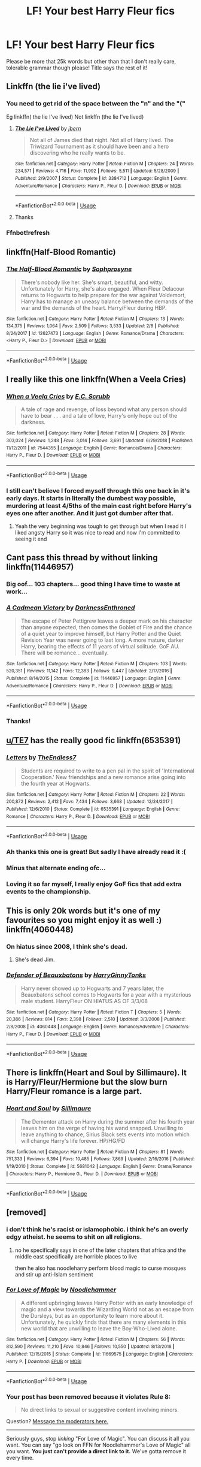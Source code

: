 #+TITLE: LF! Your best Harry Fleur fics

* LF! Your best Harry Fleur fics
:PROPERTIES:
:Author: RavenclawHufflepuff
:Score: 25
:DateUnix: 1558689888.0
:DateShort: 2019-May-24
:FlairText: Request
:END:
Please be more that 25k words but other than that I don't really care, tolerable grammar though please! Title says the rest of it!


** Linkffn (the lie i've lived)
:PROPERTIES:
:Author: Slightly_Too_Heavy
:Score: 9
:DateUnix: 1558700643.0
:DateShort: 2019-May-24
:END:

*** You need to get rid of the space between the "n" and the "("

Eg linkffn( the lie I've lived) Not linkffn (the lie I've lived)
:PROPERTIES:
:Author: randomredditor12345
:Score: 4
:DateUnix: 1558712012.0
:DateShort: 2019-May-24
:END:

**** [[https://www.fanfiction.net/s/3384712/1/][*/The Lie I've Lived/*]] by [[https://www.fanfiction.net/u/940359/jbern][/jbern/]]

#+begin_quote
  Not all of James died that night. Not all of Harry lived. The Triwizard Tournament as it should have been and a hero discovering who he really wants to be.
#+end_quote

^{/Site/:} ^{fanfiction.net} ^{*|*} ^{/Category/:} ^{Harry} ^{Potter} ^{*|*} ^{/Rated/:} ^{Fiction} ^{M} ^{*|*} ^{/Chapters/:} ^{24} ^{*|*} ^{/Words/:} ^{234,571} ^{*|*} ^{/Reviews/:} ^{4,716} ^{*|*} ^{/Favs/:} ^{11,992} ^{*|*} ^{/Follows/:} ^{5,511} ^{*|*} ^{/Updated/:} ^{5/28/2009} ^{*|*} ^{/Published/:} ^{2/9/2007} ^{*|*} ^{/Status/:} ^{Complete} ^{*|*} ^{/id/:} ^{3384712} ^{*|*} ^{/Language/:} ^{English} ^{*|*} ^{/Genre/:} ^{Adventure/Romance} ^{*|*} ^{/Characters/:} ^{Harry} ^{P.,} ^{Fleur} ^{D.} ^{*|*} ^{/Download/:} ^{[[http://www.ff2ebook.com/old/ffn-bot/index.php?id=3384712&source=ff&filetype=epub][EPUB]]} ^{or} ^{[[http://www.ff2ebook.com/old/ffn-bot/index.php?id=3384712&source=ff&filetype=mobi][MOBI]]}

--------------

*FanfictionBot*^{2.0.0-beta} | [[https://github.com/tusing/reddit-ffn-bot/wiki/Usage][Usage]]
:PROPERTIES:
:Author: FanfictionBot
:Score: 3
:DateUnix: 1558712032.0
:DateShort: 2019-May-24
:END:


**** Thanks
:PROPERTIES:
:Author: Slightly_Too_Heavy
:Score: 1
:DateUnix: 1558770234.0
:DateShort: 2019-May-25
:END:


*** Ffnbot!refresh
:PROPERTIES:
:Score: 1
:DateUnix: 1558715417.0
:DateShort: 2019-May-24
:END:


** linkffn(Half-Blood Romantic)
:PROPERTIES:
:Author: xstardust95x
:Score: 3
:DateUnix: 1558754893.0
:DateShort: 2019-May-25
:END:

*** [[https://www.fanfiction.net/s/12627473/1/][*/The Half-Blood Romantic/*]] by [[https://www.fanfiction.net/u/2303164/Sophprosyne][/Sophprosyne/]]

#+begin_quote
  There's nobody like her. She's smart, beautiful, and witty. Unfortunately for Harry, she's also engaged. When Fleur Delacour returns to Hogwarts to help prepare for the war against Voldemort, Harry has to manage an uneasy balance between the demands of the war and the demands of the heart. Harry/Fleur during HBP.
#+end_quote

^{/Site/:} ^{fanfiction.net} ^{*|*} ^{/Category/:} ^{Harry} ^{Potter} ^{*|*} ^{/Rated/:} ^{Fiction} ^{M} ^{*|*} ^{/Chapters/:} ^{13} ^{*|*} ^{/Words/:} ^{134,375} ^{*|*} ^{/Reviews/:} ^{1,064} ^{*|*} ^{/Favs/:} ^{2,509} ^{*|*} ^{/Follows/:} ^{3,533} ^{*|*} ^{/Updated/:} ^{2/8} ^{*|*} ^{/Published/:} ^{8/24/2017} ^{*|*} ^{/id/:} ^{12627473} ^{*|*} ^{/Language/:} ^{English} ^{*|*} ^{/Genre/:} ^{Romance/Drama} ^{*|*} ^{/Characters/:} ^{<Harry} ^{P.,} ^{Fleur} ^{D.>} ^{*|*} ^{/Download/:} ^{[[http://www.ff2ebook.com/old/ffn-bot/index.php?id=12627473&source=ff&filetype=epub][EPUB]]} ^{or} ^{[[http://www.ff2ebook.com/old/ffn-bot/index.php?id=12627473&source=ff&filetype=mobi][MOBI]]}

--------------

*FanfictionBot*^{2.0.0-beta} | [[https://github.com/tusing/reddit-ffn-bot/wiki/Usage][Usage]]
:PROPERTIES:
:Author: FanfictionBot
:Score: 2
:DateUnix: 1558754918.0
:DateShort: 2019-May-25
:END:


** I really like this one linkffn(When a Veela Cries)
:PROPERTIES:
:Author: icywinter91
:Score: 3
:DateUnix: 1558759679.0
:DateShort: 2019-May-25
:END:

*** [[https://www.fanfiction.net/s/7544355/1/][*/When a Veela Cries/*]] by [[https://www.fanfiction.net/u/2775643/E-C-Scrubb][/E.C. Scrubb/]]

#+begin_quote
  A tale of rage and revenge, of loss beyond what any person should have to bear . . . and a tale of love, Harry's only hope out of the darkness.
#+end_quote

^{/Site/:} ^{fanfiction.net} ^{*|*} ^{/Category/:} ^{Harry} ^{Potter} ^{*|*} ^{/Rated/:} ^{Fiction} ^{M} ^{*|*} ^{/Chapters/:} ^{28} ^{*|*} ^{/Words/:} ^{303,024} ^{*|*} ^{/Reviews/:} ^{1,248} ^{*|*} ^{/Favs/:} ^{3,014} ^{*|*} ^{/Follows/:} ^{3,691} ^{*|*} ^{/Updated/:} ^{6/29/2018} ^{*|*} ^{/Published/:} ^{11/12/2011} ^{*|*} ^{/id/:} ^{7544355} ^{*|*} ^{/Language/:} ^{English} ^{*|*} ^{/Genre/:} ^{Romance/Drama} ^{*|*} ^{/Characters/:} ^{Harry} ^{P.,} ^{Fleur} ^{D.} ^{*|*} ^{/Download/:} ^{[[http://www.ff2ebook.com/old/ffn-bot/index.php?id=7544355&source=ff&filetype=epub][EPUB]]} ^{or} ^{[[http://www.ff2ebook.com/old/ffn-bot/index.php?id=7544355&source=ff&filetype=mobi][MOBI]]}

--------------

*FanfictionBot*^{2.0.0-beta} | [[https://github.com/tusing/reddit-ffn-bot/wiki/Usage][Usage]]
:PROPERTIES:
:Author: FanfictionBot
:Score: 2
:DateUnix: 1558759699.0
:DateShort: 2019-May-25
:END:


*** I still can't believe I forced myself through this one back in it's early days. It starts in literally the dumbest way possible, murdering at least 4/5ths of the main cast right before Harry's eyes one after another. And it just got dumber after that.
:PROPERTIES:
:Author: Johnsmitish
:Score: 2
:DateUnix: 1558776409.0
:DateShort: 2019-May-25
:END:

**** Yeah the very beginning was tough to get through but when I read it I liked angsty Harry so it was nice to read and now I'm committed to seeing it end
:PROPERTIES:
:Author: icywinter91
:Score: 2
:DateUnix: 1558786843.0
:DateShort: 2019-May-25
:END:


** Cant pass this thread by without linking linkffn(11446957)
:PROPERTIES:
:Author: DragonEmperor1997
:Score: 6
:DateUnix: 1558712501.0
:DateShort: 2019-May-24
:END:

*** Big oof... 103 chapters... good thing I have time to waste at work...
:PROPERTIES:
:Author: UrbanGhost114
:Score: 1
:DateUnix: 1558769966.0
:DateShort: 2019-May-25
:END:


*** [[https://www.fanfiction.net/s/11446957/1/][*/A Cadmean Victory/*]] by [[https://www.fanfiction.net/u/7037477/DarknessEnthroned][/DarknessEnthroned/]]

#+begin_quote
  The escape of Peter Pettigrew leaves a deeper mark on his character than anyone expected, then comes the Goblet of Fire and the chance of a quiet year to improve himself, but Harry Potter and the Quiet Revision Year was never going to last long. A more mature, darker Harry, bearing the effects of 11 years of virtual solitude. GoF AU. There will be romance... eventually.
#+end_quote

^{/Site/:} ^{fanfiction.net} ^{*|*} ^{/Category/:} ^{Harry} ^{Potter} ^{*|*} ^{/Rated/:} ^{Fiction} ^{M} ^{*|*} ^{/Chapters/:} ^{103} ^{*|*} ^{/Words/:} ^{520,351} ^{*|*} ^{/Reviews/:} ^{11,142} ^{*|*} ^{/Favs/:} ^{12,383} ^{*|*} ^{/Follows/:} ^{9,447} ^{*|*} ^{/Updated/:} ^{2/17/2016} ^{*|*} ^{/Published/:} ^{8/14/2015} ^{*|*} ^{/Status/:} ^{Complete} ^{*|*} ^{/id/:} ^{11446957} ^{*|*} ^{/Language/:} ^{English} ^{*|*} ^{/Genre/:} ^{Adventure/Romance} ^{*|*} ^{/Characters/:} ^{Harry} ^{P.,} ^{Fleur} ^{D.} ^{*|*} ^{/Download/:} ^{[[http://www.ff2ebook.com/old/ffn-bot/index.php?id=11446957&source=ff&filetype=epub][EPUB]]} ^{or} ^{[[http://www.ff2ebook.com/old/ffn-bot/index.php?id=11446957&source=ff&filetype=mobi][MOBI]]}

--------------

*FanfictionBot*^{2.0.0-beta} | [[https://github.com/tusing/reddit-ffn-bot/wiki/Usage][Usage]]
:PROPERTIES:
:Author: FanfictionBot
:Score: 1
:DateUnix: 1558712515.0
:DateShort: 2019-May-24
:END:


*** Thanks!
:PROPERTIES:
:Author: RavenclawHufflepuff
:Score: 1
:DateUnix: 1558712532.0
:DateShort: 2019-May-24
:END:


** [[/u/TE7][u/TE7]] has the really good fic linkffn(6535391)
:PROPERTIES:
:Author: MangyCarrot
:Score: 6
:DateUnix: 1558693442.0
:DateShort: 2019-May-24
:END:

*** [[https://www.fanfiction.net/s/6535391/1/][*/Letters/*]] by [[https://www.fanfiction.net/u/2638737/TheEndless7][/TheEndless7/]]

#+begin_quote
  Students are required to write to a pen pal in the spirit of 'International Cooperation.' New friendships and a new romance arise going into the fourth year at Hogwarts.
#+end_quote

^{/Site/:} ^{fanfiction.net} ^{*|*} ^{/Category/:} ^{Harry} ^{Potter} ^{*|*} ^{/Rated/:} ^{Fiction} ^{M} ^{*|*} ^{/Chapters/:} ^{22} ^{*|*} ^{/Words/:} ^{200,872} ^{*|*} ^{/Reviews/:} ^{2,412} ^{*|*} ^{/Favs/:} ^{7,434} ^{*|*} ^{/Follows/:} ^{3,668} ^{*|*} ^{/Updated/:} ^{12/24/2017} ^{*|*} ^{/Published/:} ^{12/6/2010} ^{*|*} ^{/Status/:} ^{Complete} ^{*|*} ^{/id/:} ^{6535391} ^{*|*} ^{/Language/:} ^{English} ^{*|*} ^{/Genre/:} ^{Romance} ^{*|*} ^{/Characters/:} ^{Harry} ^{P.,} ^{Fleur} ^{D.} ^{*|*} ^{/Download/:} ^{[[http://www.ff2ebook.com/old/ffn-bot/index.php?id=6535391&source=ff&filetype=epub][EPUB]]} ^{or} ^{[[http://www.ff2ebook.com/old/ffn-bot/index.php?id=6535391&source=ff&filetype=mobi][MOBI]]}

--------------

*FanfictionBot*^{2.0.0-beta} | [[https://github.com/tusing/reddit-ffn-bot/wiki/Usage][Usage]]
:PROPERTIES:
:Author: FanfictionBot
:Score: 6
:DateUnix: 1558693455.0
:DateShort: 2019-May-24
:END:


*** Ah thanks this one is great! But sadly I have already read it :(
:PROPERTIES:
:Author: RavenclawHufflepuff
:Score: 3
:DateUnix: 1558698818.0
:DateShort: 2019-May-24
:END:


*** Minus that alternate ending ofc...
:PROPERTIES:
:Author: Arsenal_49_Spurs_0
:Score: 2
:DateUnix: 1558763846.0
:DateShort: 2019-May-25
:END:


*** Loving it so far myself, I really enjoy GoF fics that add extra events to the championship.
:PROPERTIES:
:Author: Wombarly
:Score: 1
:DateUnix: 1558734878.0
:DateShort: 2019-May-25
:END:


** This is only 20k words but it's one of my favourites so you might enjoy it as well :) linkffn(4060448)
:PROPERTIES:
:Author: FinnishAustrian
:Score: 2
:DateUnix: 1558702820.0
:DateShort: 2019-May-24
:END:

*** On hiatus since 2008, I think she's dead.
:PROPERTIES:
:Author: CommieCorv
:Score: 2
:DateUnix: 1558711695.0
:DateShort: 2019-May-24
:END:

**** She's dead Jim.
:PROPERTIES:
:Author: overide
:Score: 6
:DateUnix: 1558722241.0
:DateShort: 2019-May-24
:END:


*** [[https://www.fanfiction.net/s/4060448/1/][*/Defender of Beauxbatons/*]] by [[https://www.fanfiction.net/u/1333418/HarryGinnyTonks][/HarryGinnyTonks/]]

#+begin_quote
  Harry never showed up to Hogwarts and 7 years later, the Beauxbatons school comes to Hogwarts for a year with a mysterious male student. HarryFleur ON HIATUS AS OF 3/3/08
#+end_quote

^{/Site/:} ^{fanfiction.net} ^{*|*} ^{/Category/:} ^{Harry} ^{Potter} ^{*|*} ^{/Rated/:} ^{Fiction} ^{T} ^{*|*} ^{/Chapters/:} ^{5} ^{*|*} ^{/Words/:} ^{20,386} ^{*|*} ^{/Reviews/:} ^{814} ^{*|*} ^{/Favs/:} ^{2,398} ^{*|*} ^{/Follows/:} ^{2,510} ^{*|*} ^{/Updated/:} ^{3/3/2008} ^{*|*} ^{/Published/:} ^{2/8/2008} ^{*|*} ^{/id/:} ^{4060448} ^{*|*} ^{/Language/:} ^{English} ^{*|*} ^{/Genre/:} ^{Romance/Adventure} ^{*|*} ^{/Characters/:} ^{Harry} ^{P.,} ^{Fleur} ^{D.} ^{*|*} ^{/Download/:} ^{[[http://www.ff2ebook.com/old/ffn-bot/index.php?id=4060448&source=ff&filetype=epub][EPUB]]} ^{or} ^{[[http://www.ff2ebook.com/old/ffn-bot/index.php?id=4060448&source=ff&filetype=mobi][MOBI]]}

--------------

*FanfictionBot*^{2.0.0-beta} | [[https://github.com/tusing/reddit-ffn-bot/wiki/Usage][Usage]]
:PROPERTIES:
:Author: FanfictionBot
:Score: 1
:DateUnix: 1558702836.0
:DateShort: 2019-May-24
:END:


** There is linkffn(Heart and Soul by Sillimaure). It is Harry/Fleur/Hermione but the slow burn Harry/Fleur romance is a large part.
:PROPERTIES:
:Author: rohan62442
:Score: 2
:DateUnix: 1558708255.0
:DateShort: 2019-May-24
:END:

*** [[https://www.fanfiction.net/s/5681042/1/][*/Heart and Soul/*]] by [[https://www.fanfiction.net/u/899135/Sillimaure][/Sillimaure/]]

#+begin_quote
  The Dementor attack on Harry during the summer after his fourth year leaves him on the verge of having his wand snapped. Unwilling to leave anything to chance, Sirius Black sets events into motion which will change Harry's life forever. HP/HG/FD
#+end_quote

^{/Site/:} ^{fanfiction.net} ^{*|*} ^{/Category/:} ^{Harry} ^{Potter} ^{*|*} ^{/Rated/:} ^{Fiction} ^{M} ^{*|*} ^{/Chapters/:} ^{81} ^{*|*} ^{/Words/:} ^{751,333} ^{*|*} ^{/Reviews/:} ^{6,394} ^{*|*} ^{/Favs/:} ^{10,485} ^{*|*} ^{/Follows/:} ^{7,869} ^{*|*} ^{/Updated/:} ^{2/16/2016} ^{*|*} ^{/Published/:} ^{1/19/2010} ^{*|*} ^{/Status/:} ^{Complete} ^{*|*} ^{/id/:} ^{5681042} ^{*|*} ^{/Language/:} ^{English} ^{*|*} ^{/Genre/:} ^{Drama/Romance} ^{*|*} ^{/Characters/:} ^{Harry} ^{P.,} ^{Hermione} ^{G.,} ^{Fleur} ^{D.} ^{*|*} ^{/Download/:} ^{[[http://www.ff2ebook.com/old/ffn-bot/index.php?id=5681042&source=ff&filetype=epub][EPUB]]} ^{or} ^{[[http://www.ff2ebook.com/old/ffn-bot/index.php?id=5681042&source=ff&filetype=mobi][MOBI]]}

--------------

*FanfictionBot*^{2.0.0-beta} | [[https://github.com/tusing/reddit-ffn-bot/wiki/Usage][Usage]]
:PROPERTIES:
:Author: FanfictionBot
:Score: 1
:DateUnix: 1558708280.0
:DateShort: 2019-May-24
:END:


** [removed]
:PROPERTIES:
:Score: 2
:DateUnix: 1558722213.0
:DateShort: 2019-May-24
:END:

*** i don't think he's racist or islamophobic. i think he's an overly edgy atheist. he seems to shit on all religions.
:PROPERTIES:
:Author: solidmentalgrace
:Score: 5
:DateUnix: 1558723948.0
:DateShort: 2019-May-24
:END:

**** no he specifically says in one of the later chapters that africa and the middle east specifically are horrible places to live

then he also has noodleharry perform blood magic to curse mosques and stir up anti-Islam sentiment
:PROPERTIES:
:Author: kenneth1221
:Score: 8
:DateUnix: 1558744673.0
:DateShort: 2019-May-25
:END:


*** [[https://www.fanfiction.net/s/11669575/1/][*/For Love of Magic/*]] by [[https://www.fanfiction.net/u/5241558/Noodlehammer][/Noodlehammer/]]

#+begin_quote
  A different upbringing leaves Harry Potter with an early knowledge of magic and a view towards the Wizarding World not as an escape from the Dursleys, but as an opportunity to learn more about it. Unfortunately, he quickly finds that there are many elements in this new world that are unwilling to leave the Boy-Who-Lived alone.
#+end_quote

^{/Site/:} ^{fanfiction.net} ^{*|*} ^{/Category/:} ^{Harry} ^{Potter} ^{*|*} ^{/Rated/:} ^{Fiction} ^{M} ^{*|*} ^{/Chapters/:} ^{56} ^{*|*} ^{/Words/:} ^{812,590} ^{*|*} ^{/Reviews/:} ^{11,210} ^{*|*} ^{/Favs/:} ^{10,846} ^{*|*} ^{/Follows/:} ^{10,550} ^{*|*} ^{/Updated/:} ^{8/13/2018} ^{*|*} ^{/Published/:} ^{12/15/2015} ^{*|*} ^{/Status/:} ^{Complete} ^{*|*} ^{/id/:} ^{11669575} ^{*|*} ^{/Language/:} ^{English} ^{*|*} ^{/Characters/:} ^{Harry} ^{P.} ^{*|*} ^{/Download/:} ^{[[http://www.ff2ebook.com/old/ffn-bot/index.php?id=11669575&source=ff&filetype=epub][EPUB]]} ^{or} ^{[[http://www.ff2ebook.com/old/ffn-bot/index.php?id=11669575&source=ff&filetype=mobi][MOBI]]}

--------------

*FanfictionBot*^{2.0.0-beta} | [[https://github.com/tusing/reddit-ffn-bot/wiki/Usage][Usage]]
:PROPERTIES:
:Author: FanfictionBot
:Score: 1
:DateUnix: 1558722226.0
:DateShort: 2019-May-24
:END:


*** Your post has been removed because it violates *Rule 8*:

#+begin_quote
  No direct links to sexual or suggestive content involving minors.
#+end_quote

Question? [[https://www.reddit.com/message/compose?to=%2Fr%2FHPfanfiction][Message the moderators here.]]

--------------

Seriously guys, stop /linking/ "For Love of Magic". You can discuss it all you want. You can say "go look on FFN for Noodlehammer's Love of Magic" all you want. *You just can't provide a direct link to it.* We've gotta remove it every time.
:PROPERTIES:
:Author: the-phony-pony
:Score: 1
:DateUnix: 1558791998.0
:DateShort: 2019-May-25
:END:


*** You forgot the other caveat, the extensive gratuitous sex scenes that cater to the author's fetishes. If you know you'll feel viscerally uncomfortable reading depictions of school-age Luna and Harry having graphic sex, avoid this fic. If you don't like futa stuff, avoid this fic. If you absolutely can't stand the idea of having sex with someone who turns into a bird during the process, /avoid this fic/.
:PROPERTIES:
:Author: kenneth1221
:Score: 0
:DateUnix: 1558744757.0
:DateShort: 2019-May-25
:END:


** Thanks guys!
:PROPERTIES:
:Author: RavenclawHufflepuff
:Score: 1
:DateUnix: 1558711229.0
:DateShort: 2019-May-24
:END:


** Here to 1) reiterate Cadmean Victory, and 2) linkffn(13123652) which I've sometimes helped beta a bit and really enjoy. I will add I haven't heard from the author much since the last update, but he's got a pretty prodigious outline, so I'd expect he's likely to return to it.
:PROPERTIES:
:Author: kdbvols
:Score: 1
:DateUnix: 1559002313.0
:DateShort: 2019-May-28
:END:

*** [[https://www.fanfiction.net/s/13123652/1/][*/Ingenio ab Artifex (Formerly: Flowers for Your Grave)/*]] by [[https://www.fanfiction.net/u/7221605/JaimeJabs][/JaimeJabs/]]

#+begin_quote
  There have been many rumours surrounding me and my life---especially my love life. So, after due consideration---and a few well-aimed words from our resident bookworm---I have decided to publish my autobiography. For any questions and questionable charms placed on your copy of my self-updating autobiography, feel free to owl my publisher, Jaime.
#+end_quote

^{/Site/:} ^{fanfiction.net} ^{*|*} ^{/Category/:} ^{Harry} ^{Potter} ^{*|*} ^{/Rated/:} ^{Fiction} ^{M} ^{*|*} ^{/Chapters/:} ^{11} ^{*|*} ^{/Words/:} ^{178,279} ^{*|*} ^{/Reviews/:} ^{144} ^{*|*} ^{/Favs/:} ^{457} ^{*|*} ^{/Follows/:} ^{715} ^{*|*} ^{/Updated/:} ^{1/12} ^{*|*} ^{/Published/:} ^{11/17/2018} ^{*|*} ^{/id/:} ^{13123652} ^{*|*} ^{/Language/:} ^{English} ^{*|*} ^{/Genre/:} ^{Adventure/Humor} ^{*|*} ^{/Characters/:} ^{Harry} ^{P.,} ^{Sirius} ^{B.,} ^{Fleur} ^{D.,} ^{Albus} ^{D.} ^{*|*} ^{/Download/:} ^{[[http://www.ff2ebook.com/old/ffn-bot/index.php?id=13123652&source=ff&filetype=epub][EPUB]]} ^{or} ^{[[http://www.ff2ebook.com/old/ffn-bot/index.php?id=13123652&source=ff&filetype=mobi][MOBI]]}

--------------

*FanfictionBot*^{2.0.0-beta} | [[https://github.com/tusing/reddit-ffn-bot/wiki/Usage][Usage]]
:PROPERTIES:
:Author: FanfictionBot
:Score: 1
:DateUnix: 1559002326.0
:DateShort: 2019-May-28
:END:


** The objectively best one is Half Blood Romantic by Sophprosyne. I personally don't like it, as the author is trying to convince the reader that the canon personality Harry Potter, one of the most morally just and compassionate male protagonists in fantasy, would be willing to help a woman cheat on her husband, but to each their own. It's still written better than 3/4ths of all fanfics, and has pretty realistic characters.
:PROPERTIES:
:Author: johnathanjohnson133
:Score: 0
:DateUnix: 1558691769.0
:DateShort: 2019-May-24
:END:


** linkffn(11534019)
:PROPERTIES:
:Author: Lord_Anarchy
:Score: 1
:DateUnix: 1558713218.0
:DateShort: 2019-May-24
:END:

*** [[https://www.fanfiction.net/s/11534019/1/][*/Euphoria/*]] by [[https://www.fanfiction.net/u/2125102/Viscount-Anarchy][/Viscount Anarchy/]]

#+begin_quote
  A generic year 4 canon rehash fic featuring eventual Harry/Fleur.
#+end_quote

^{/Site/:} ^{fanfiction.net} ^{*|*} ^{/Category/:} ^{Harry} ^{Potter} ^{*|*} ^{/Rated/:} ^{Fiction} ^{T} ^{*|*} ^{/Chapters/:} ^{23} ^{*|*} ^{/Words/:} ^{117,447} ^{*|*} ^{/Reviews/:} ^{422} ^{*|*} ^{/Favs/:} ^{1,308} ^{*|*} ^{/Follows/:} ^{865} ^{*|*} ^{/Updated/:} ^{10/21/2015} ^{*|*} ^{/Published/:} ^{9/29/2015} ^{*|*} ^{/Status/:} ^{Complete} ^{*|*} ^{/id/:} ^{11534019} ^{*|*} ^{/Language/:} ^{English} ^{*|*} ^{/Genre/:} ^{Adventure} ^{*|*} ^{/Characters/:} ^{<Harry} ^{P.,} ^{Fleur} ^{D.>} ^{*|*} ^{/Download/:} ^{[[http://www.ff2ebook.com/old/ffn-bot/index.php?id=11534019&source=ff&filetype=epub][EPUB]]} ^{or} ^{[[http://www.ff2ebook.com/old/ffn-bot/index.php?id=11534019&source=ff&filetype=mobi][MOBI]]}

--------------

*FanfictionBot*^{2.0.0-beta} | [[https://github.com/tusing/reddit-ffn-bot/wiki/Usage][Usage]]
:PROPERTIES:
:Author: FanfictionBot
:Score: 1
:DateUnix: 1558713228.0
:DateShort: 2019-May-24
:END:
